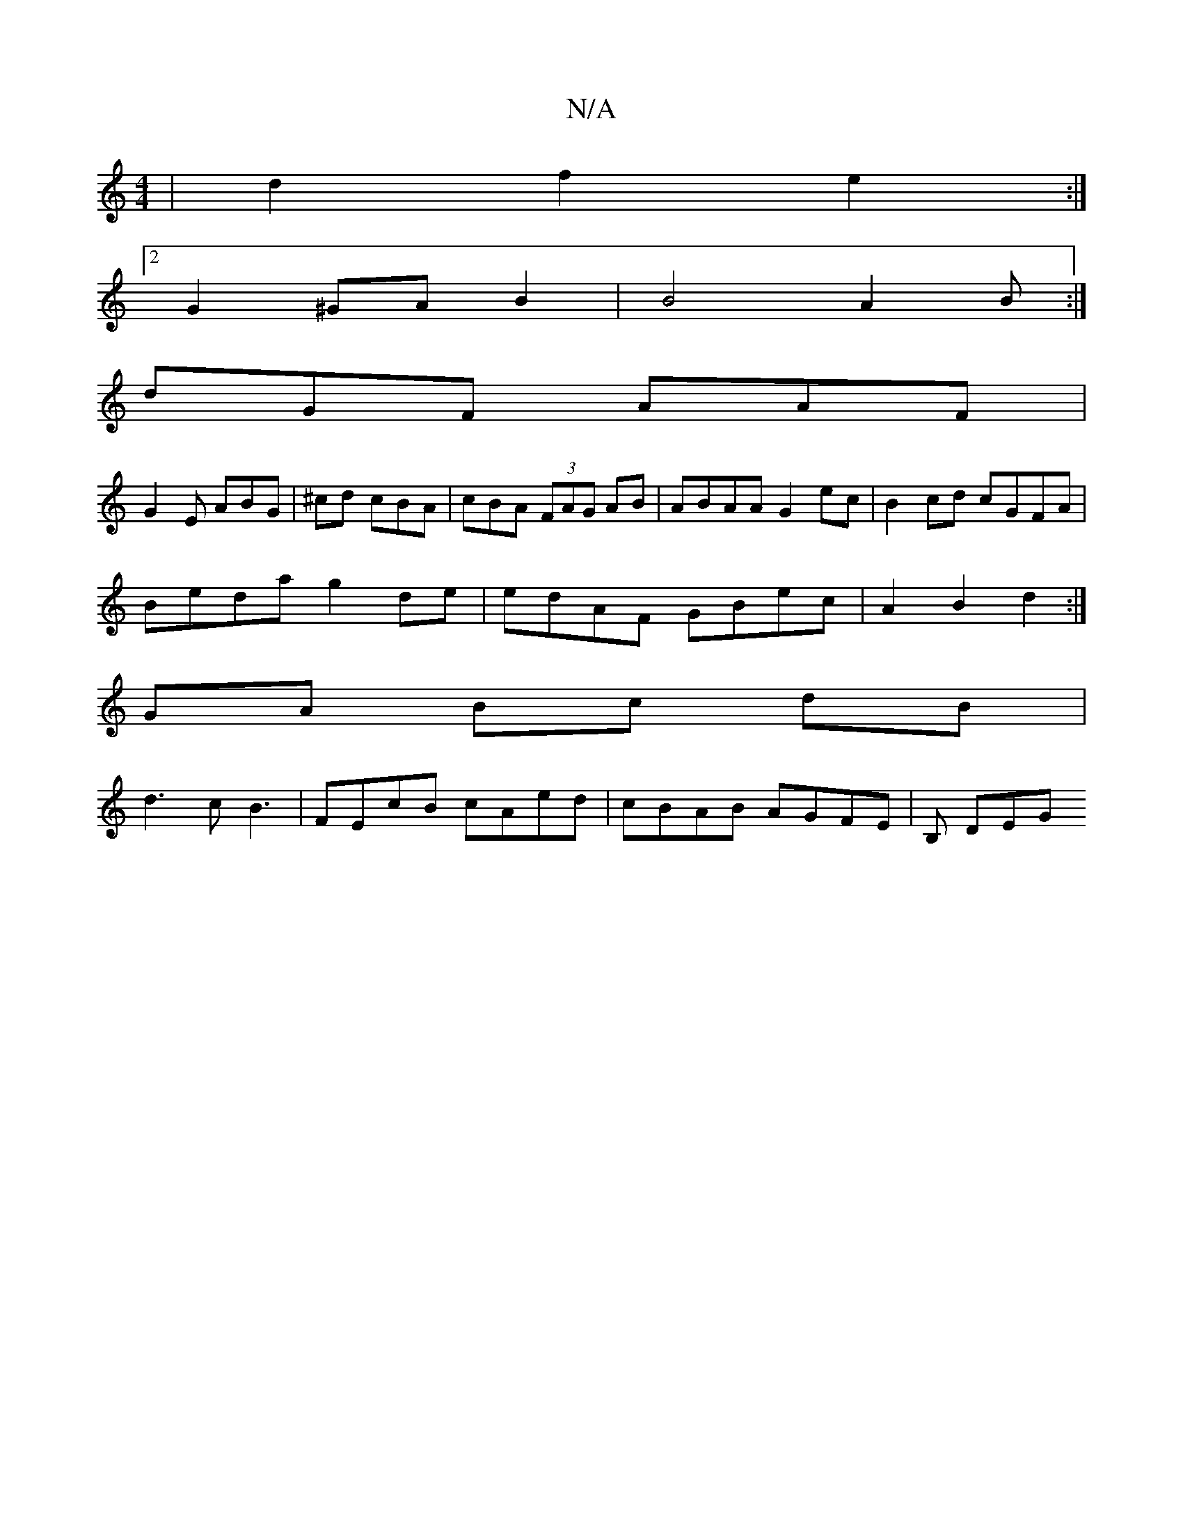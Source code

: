 X:1
T:N/A
M:4/4
R:N/A
K:Cmajor
| d2 f2 e2 :|
[2 G2^GA B2|B4 A2B:|[M:9/8-/8
dGF AAF |
G2 E ABG | ^cd cBA |cBA (3FAG AB | ABAA G2ec | B2cd cGFA |
Beda g2 de | edAF GBec | A2 B2 d2 :|
GA Bc dB | 
d3 c B3 | FEcB cAed | cBAB AGFE|B, DEG